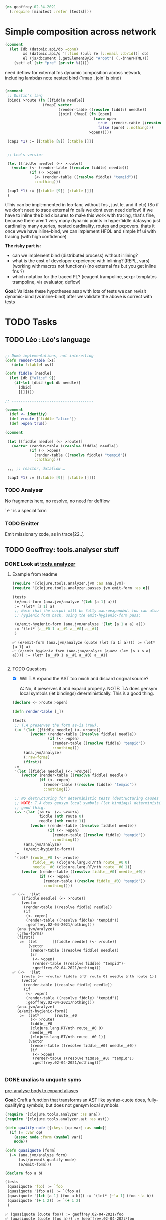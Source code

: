#+PROPERTY: header-args :noweb yes :exports both
#+PROPERTY: header-args:clojure :tangle 02_04_2021.cljc :comments both
#+PROPERTY: header-args:dot :exports result
#+EXCLUDE_TAGS: noexport
#+OPTIONS: toc:nil

#+begin_src clojure :results none :exports both
(ns geoffrey.02-04-2021
  (:require [minitest :refer [tests]]))
#+end_src

* Simple composition across network

  #+begin_src clojure :exports both
  (comment
    (let [db (datomic.api/db ~conn)
          xs (datomic.api/q '[:find (pull ?e [::email :db/id])] db)
          el (js/document (.getElementById "#root") (.-innerHTML))]
      (set! el (str "pre" (pr-str %)))))
  #+end_src

  #+RESULTS:

  need deflow for external fns
  dynamic composition across network, including lambdas
  note nested bind (`fmap . join` is bind)

  #+begin_src clojure :exports both

  (comment
   ;; Dustin's lang
   (bindI >route (fn [[fiddle needle]]
                   (fmapI vector
                          (render-table ((resolve fiddle) needle))
                          (joinI (fmapI (fn [open]
                                          (case open
                                            true  (render-table ((resolve fiddle) "tempid"))
                                            false (pureI ::nothing)))
                                        >open)))))

   (capI *1) := [[:table [9]] [:table []]]


   ;; Leo's version

   (let [[fiddle needle] (<- >route)]
     (vector (<- (render-table ((resolve fiddle) needle)))
             (if (<- >open)
               (<- (render-table ((resolve fiddle) "tempid")))
               ::nothing)))

   (capI *1) := [[:table [9]] [:table []]]
   )
  #+end_src

  #+RESULTS:

  (This can be implemnented in leo-lang without fns , just let and if etc) (So
  if we don't need to trace external fn calls we dont even need deflow) if we
  have to inline the bind closures to make this work with tracing, that's fine,
  because there aren't very many dynamic points in hyperfiddle datasync just
  cardinality many queries, nested cardinality, routes and popovers. thats it
  once wwe have inline-bind, we can implement HFQL and simple hf ui with tracing
  (with high confidence)


  *The risky part is:*
  - can we implement bind (distributed process) without inlining?
  - what is the cost of developer experience with inlining? (REPL, vars)
    (working with macros not functions) (no external fns but you get inline fns
    ?)
  - which notation for the traced PL? (reagent trampoline, sexpr templates
    trampoline, via evaluator, deflow)

  *Goal*: Validate these hypotheses asap with lots of tests we can revisit
  dynamic-bind (vs inline-bind) after we validate the above is correct with tests



* TODO Tasks

** TODO Léo : Léo's language

   #+begin_src clojure :eval never :exports both

   ;; Dumb implementations, not interesting
   (defn render-table [xs]
      (into [:table] xs))

   (defn fiddle [needle]
     (let [db {"alice" 9}]
       (if-let [dbid (get db needle)]
         [dbid]
         [[]])))

   ;; -------------------------------------

   (comment
     (def <- identity)
     (def >route [`fiddle "alice"])
     (def >open true))

   (comment

    (let [[fiddle needle] (<- >route)]
      (vector (render-table ((resolve fiddle) needle))
              (if (<- >open)
                (render-table ((resolve fiddle) "tempid"))
                ::nothing)))

    ,,, ;; reactor, dataflow …

    (capI *1) := [[:table [9]] [:table []]])
   #+end_src

*** TODO Analyser

    No fragments here, no resolve, no need for defflow

    `<-` is a special form

*** TODO Emitter

    Emit missionary code, as in trace[22..].


** TODO Geoffrey: tools.analyser stuff

*** DONE Look at [[https://github.com/clojure/tools.analyzer][tools.analyzer]]
    CLOSED: [2021-02-04 jeu. 14:02] SCHEDULED: <2021-02-04 jeu.>
    :LOGBOOK:
    CLOCK: [2021-02-04 jeu. 10:47]--[2021-02-04 jeu. 12:08] =>  1:21
    CLOCK: [2021-02-04 jeu. 13:43]--[2021-02-04 jeu. 14:02] =>  0:19
    :END:


**** Example from readme

     #+begin_src clojure :results output :exports both
     (require '[clojure.tools.analyzer.jvm :as ana.jvm])
     (require '[clojure.tools.analyzer.passes.jvm.emit-form :as e])

     (tests
      (e/emit-form (ana.jvm/analyze '(let [a 1] a)))
      := '(let* [a 1] a)
      ;; Note that the output will be fully macroexpanded. You can also get an
      ;; hygienic form back, using the emit-hygienic-form pass:

      (e/emit-hygienic-form (ana.jvm/analyze '(let [a 1 a a] a)))
      := '(let* [a__#0 1 a__#1 a__#0] a__#1)
      )
       #+end_src

       #+RESULTS:
       : ✅ (e/emit-form (ana.jvm/analyze (quote (let [a 1] a)))) := (let* [a 1] a)
       : ✅ (e/emit-hygienic-form (ana.jvm/analyze (quote (let [a 1 a a] a)))) := (let* [a__#0 1 a__#1 a__#0] a__#1)
       :


**** TODO Questions

     - [X] Will T.A expand the AST too much and discard original source?

       A: No, it preserves it and expand properly. NOTE: T.A does gensym local
       symbols (let bindings) deterministically. This is a good thing.

     #+begin_src clojure :results output :exports both
     (declare <- >route >open)

     (defn render-table [_])

     (tests
      ;; T.A preserves the form as-is (raw).
      (-> '(let [[fiddle needle] (<- >route)]
             (vector (render-table ((resolve fiddle) needle))
                     (if (<- >open)
                       (render-table ((resolve fiddle) "tempid"))
                       ::nothing)))
          (ana.jvm/analyze)
          (:raw-forms)
          (first))
      :=
      '(let [[fiddle needle] (<- >route)]
         (vector (render-table ((resolve fiddle) needle))
                 (if (<- >open)
                   (render-table ((resolve fiddle) "tempid"))
                   ::nothing)))

      ;; No destructuring for deterministic tests (destructuring causes gensym)
      ;; NOTE: T.A does gensym local symbols (let bindings) deterministically. This is a
      ;; good thing.
      (-> '(let [route  (<- >route)
                 fiddle (nth route 0)
                 needle (nth route 1)]
             (vector (render-table ((resolve fiddle) needle))
                     (if (<- >open)
                       (render-table ((resolve fiddle) "tempid"))
                       ::nothing)))
          (ana.jvm/analyze)
          (e/emit-hygienic-form))
      :=
      '(let* [route__#0 (<- >route)
              fiddle__#0 (clojure.lang.RT/nth route__#0 0)
              needle__#0 (clojure.lang.RT/nth route__#0 1)]
         (vector (render-table ((resolve fiddle__#0) needle__#0))
                 (if (<- >open)
                   (render-table ((resolve fiddle__#0) "tempid"))
                   ::nothing))))
     #+end_src

     #+RESULTS:
     #+begin_example
     ✅ (->  '(let
         [[fiddle needle] (<- >route)]
         (vector
          (render-table ((resolve fiddle) needle))
          (if
           (<- >open)
           (render-table ((resolve fiddle) "tempid"))
           :geoffrey.02-04-2021/nothing)))
       (ana.jvm/analyze)
       (:raw-forms)
       (first))
        :=  (let       [[fiddle needle] (<- >route)]
            (vector
             (render-table ((resolve fiddle) needle))
             (if
              (<- >open)
              (render-table ((resolve fiddle) "tempid"))
              :geoffrey.02-04-2021/nothing)))
     ✅ (->  '(let
         [route (<- >route) fiddle (nth route 0) needle (nth route 1)]
         (vector
          (render-table ((resolve fiddle) needle))
          (if
           (<- >open)
           (render-table ((resolve fiddle) "tempid"))
           :geoffrey.02-04-2021/nothing)))
       (ana.jvm/analyze)
       (e/emit-hygienic-form))
        :=  (let*       [route__#0
             (<- >route)
             fiddle__#0
             (clojure.lang.RT/nth route__#0 0)
             needle__#0
             (clojure.lang.RT/nth route__#0 1)]
            (vector
             (render-table ((resolve fiddle__#0) needle__#0))
             (if
              (<- >open)
              (render-table ((resolve fiddle__#0) "tempid"))
              :geoffrey.02-04-2021/nothing)))

     #+end_example

*** DONE unalias to unquote syms
    CLOSED: [2021-02-04 jeu. 15:44] SCHEDULED: <2021-02-04 jeu.>
    :LOGBOOK:
    CLOCK: [2021-02-04 jeu. 14:05]--[2021-02-04 jeu. 14:58] =>  0:53
    :END:

   [[file:02-03-2021.org::*pre-analyse body to expand aliases][pre-analyse body to expand aliases]]

   *Goal*: Craft a function that transforms an AST like syntax-quote does,
   fully-qualifying symbols, but does not gensym local symbols.

   #+begin_src clojure :results output :exports both
   (require '[clojure.tools.analyzer :as ana])
   (require '[clojure.tools.analyzer.ast :as ast])

   (defn qualify-node [{:keys [op var] :as node}]
     (if (= :var op)
       (assoc node :form (symbol var))
       node))

   (defn quasiquote [form]
     (-> (ana.jvm/analyze form)
         (ast/prewalk qualify-node)
         (e/emit-form)))

   (declare foo a b)

   (tests
    (quasiquote 'foo) := `foo
    (quasiquote '(foo a)) := `(foo a)
    (quasiquote '(let [a 1] (foo a b))) := `(let* [~'a 1] (foo ~'a b))
    (quasiquote '(+ 1 2)) := `(+ 1 2)
    )
   #+end_src

   #+RESULTS:
   : ✅ (quasiquote (quote foo)) := geoffrey.02-04-2021/foo
   : ✅ (quasiquote (quote (foo a))) := (geoffrey.02-04-2021/foo geoffrey.02-04-2021/a)
   : ✅ (quasiquote (quote (let [a 1] (foo a b)))) := (let* [a 1] (geoffrey.02-04-2021/foo a geoffrey.02-04-2021/b))
   : ❌ (quasiquote (quote (+ 1 2))) := (clojure.core/+ 1 2)
   : Actual: (clojure.lang.Numbers/add 1 2)
   :

   NOTE: =(+ 1 2)= expands to =(clojure.lang.Numbers/add 1 2)= because
   =clojure.tools.analyzer/macroexpand-1= does function inlining.


*** TODO Decide if we want/need function inlining
    SCHEDULED: <2021-02-04 jeu.>

**** Examples of inlining

     #+begin_src clojure :results output pp :exports both
     ;; clojure.core/+
     '(defn +
        "Returns the sum of nums. (+) returns 0. Does not auto-promote
       longs, will throw on overflow. See also: +'"
        {:inline (nary-inline 'add 'unchecked_add)
         :inline-arities >1?
         :added "1.2"}
        ([] 0)
        ([x] (cast Number x))
        ([x y] (. clojure.lang.Numbers (add x y)))
        ([x y & more]
         (reduce1 + (+ x y) more)))

     ;; Inlining is triggered by the `:inline` meta
     ;; It's triggered only if `:inline-arities` predicate matches

     (tests
      (quasiquote '+)           := `+                                ; not inlined
      (quasiquote '(+ 1))       := `(+ 1)                            ; not inlined
      (quasiquote '(+ 1 2))     := `(clojure.lang.Numbers/add 1 2)   ; matches >1?
      (quasiquote '(+ 1 2 3 4)) := `(clojure.lang.Numbers/add
                                     (clojure.lang.Numbers/add
                                      (clojure.lang.Numbers/add 1 2) 3) 4))

     (tests
      (quasiquote '+)           := 'clojure.core/+
      (quasiquote '(+ 1))       := '(clojure.core/+ 1)
      (quasiquote '(+ 1 2))     := '(clojure.core/+ 1 2)
      (quasiquote '(+ 1 2 3 4)) := '(clojure.core/+ 1 2 3 4))

     (tests
      ;; bad (macroexpand + inlining)
      (quasiquote '(let [a 1] (+ a 2))) := '(let* [a 1] (clojure.lang.Numbers/add a 2))
      ;; good (macroexpand but no inlining)
      (quasiquote '(let [a 1] (+ a 2))) := '(let* [a 1] (+ a 2)))
     #+end_src

     #+RESULTS:
     #+begin_example
     ✅ (quasiquote (quote +)) := clojure.core/+
     ✅ (quasiquote (quote (+ 1))) := (clojure.core/+ 1)
     ✅ (quasiquote (quote (+ 1 2))) := (clojure.lang.Numbers/add 1 2)
     ✅ (quasiquote '(+ 1 2 3 4))
        :=  (clojure.lang.Numbers/add       (clojure.lang.Numbers/add (clojure.lang.Numbers/add 1 2) 3)
            4)

     ✅ (quasiquote (quote +)) := clojure.core/+
     ✅ (quasiquote (quote (+ 1))) := (clojure.core/+ 1)
     ❌ (quasiquote (quote (+ 1 2))) := (clojure.core/+ 1 2)
     Actual: (clojure.lang.Numbers/add 1 2)
     ❌ (quasiquote (quote (+ 1 2 3 4))) := (clojure.core/+ 1 2 3 4)
     Actual: (clojure.lang.Numbers/add
       (clojure.lang.Numbers/add (clojure.lang.Numbers/add 1 2) 3)
       4)

     ✅ (quasiquote (quote (let [a 1] (+ a 2)))) := (let* [a 1] (clojure.lang.Numbers/add a 2))
     ❌ (quasiquote (quote (let [a 1] (+ a 2)))) := (let* [a 1] (+ a 2))
     Actual: (let* [a 1] (clojure.lang.Numbers/add a 2))



     #+end_example


     We need to macroexpand and inline but we must be sure that the share AST is
     the same. So platform-agnostic macroes and inlining are allows,
     platform-specific macroes and inlining must be blackboxed in some way
     (function call).

     A macro that creates nodes is problematic, but all macros that just alter
     the AST, not the reactive DAG.

     dataflow could contain a call to hfql, so hfql will create nodes. *We have
     to annotate path after macroexpansion*.

     We can analyse for both platform on the JVM and throw if the two DAG
     definitions are not the same.

     We need to figure out which points can be passive:
     - macroes can't,
     - inlined can't,
     - function can,
     - var references can.

*** TODO Fragment inlining
    SCHEDULED: <2021-02-05 ven.>

    We can't macroexpand or inline at fragment definition time because we need
    to expand at the include site. We need to retain the fragment *ns*. If the
    fragment is top level, no need to retain the *env*. We need to analyse and
    macroexpand while including the fragment in place. Static Linking.

    #+begin_src clojure :exports both
    (def fragments '{a (fn [a] a)
                     b (inc a)})
    #+end_src

    #+RESULTS:
    : #'geoffrey.02-04-2021/fragments
